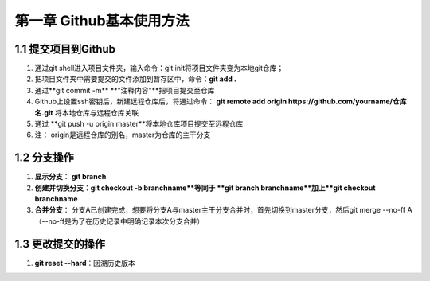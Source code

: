 第一章 Github基本使用方法
======================

1.1 提交项目到Github
---------------------

#. 通过git shell进入项目文件夹，输入命令：git init将项目文件夹变为本地git仓库；

#. 把项目文件夹中需要提交的文件添加到暂存区中，命令：**git add .**

#. 通过**git commit -m** **"注释内容"**把项目提交至仓库

#. Github上设置ssh密钥后，新建远程仓库后，将通过命令： **git remote add origin https://github.com/yourname/仓库名.git** 将本地仓库与远程仓库关联

#. 通过 **git push -u origin master**将本地仓库项目提交至远程仓库

#. 注： origin是远程仓库的别名，master为仓库的主干分支


1.2 分支操作
---------------------

#. **显示分支**： **git branch**

#. **创建并切换分支**：**git checkout -b branchname**等同于 **git branch branchname**加上**git checkout branchname**

#. **合并分支**： 分支A已创建完成，想要将分支A与master主干分支合并时，首先切换到master分支，然后git merge --no-ff A（--no-ff是为了在历史记录中明确记录本次分支合并）

1.3 更改提交的操作
---------------------

#. **git reset --hard**：回溯历史版本